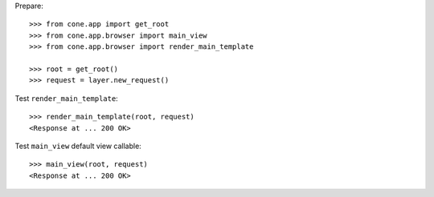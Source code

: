 Prepare::

    >>> from cone.app import get_root
    >>> from cone.app.browser import main_view
    >>> from cone.app.browser import render_main_template

    >>> root = get_root()
    >>> request = layer.new_request()

Test ``render_main_template``::

    >>> render_main_template(root, request)
    <Response at ... 200 OK>

Test ``main_view`` default view callable::

    >>> main_view(root, request)
    <Response at ... 200 OK>
